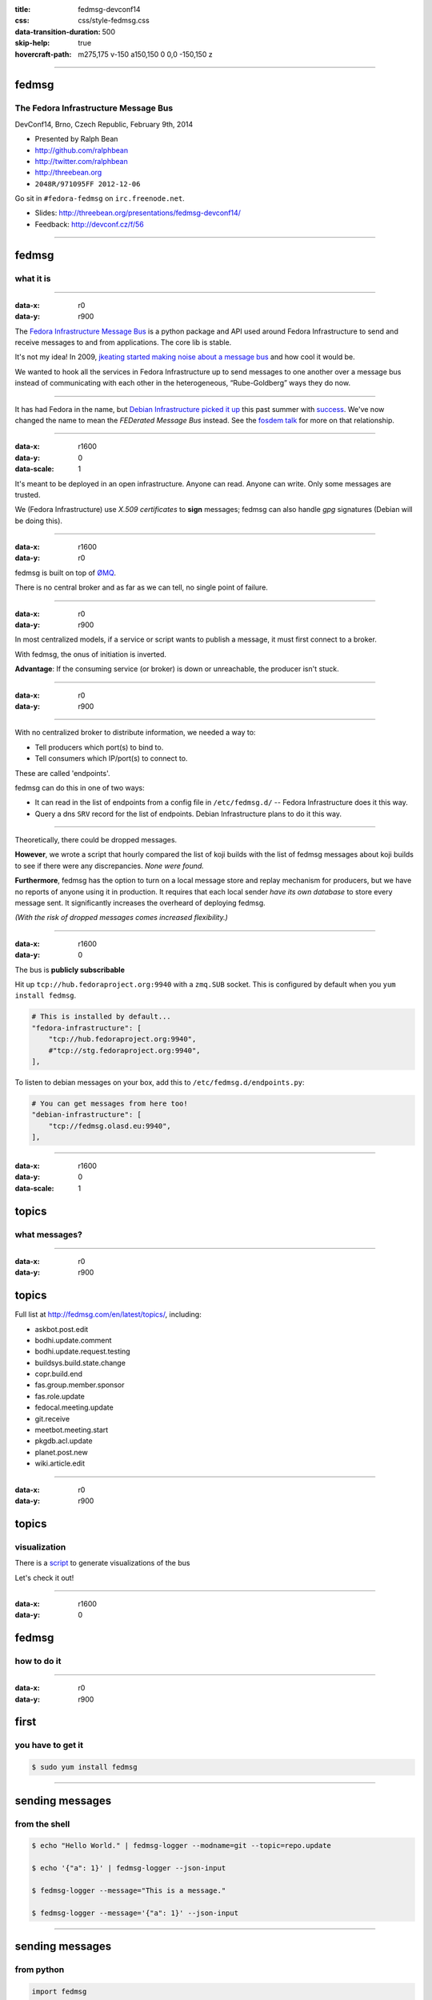 :title: fedmsg-devconf14
:css: css/style-fedmsg.css
:data-transition-duration: 500
:skip-help: true
:hovercraft-path: m275,175 v-150 a150,150 0 0,0 -150,150 z


----

fedmsg
======
The Fedora Infrastructure Message Bus
~~~~~~~~~~~~~~~~~~~~~~~~~~~~~~~~~~~~~

DevConf14, Brno, Czech Republic, February 9th, 2014

- Presented by Ralph Bean
- http://github.com/ralphbean
- http://twitter.com/ralphbean
- http://threebean.org
- ``2048R/971095FF 2012-12-06``

Go sit in ``#fedora-fedmsg`` on ``irc.freenode.net``.

- Slides: http://threebean.org/presentations/fedmsg-devconf14/

- Feedback: http://devconf.cz/f/56

.. image:: images/fedmsg-devconf14-img/creative-commons.png

----

fedmsg
======
what it is
~~~~~~~~~~

----

:data-x: r0
:data-y: r900

The `Fedora Infrastructure Message Bus <http://fedmsg.com>`_ is a
python package and API used around Fedora Infrastructure to send
and receive messages to and from applications.  The core lib is
stable.

It's not my idea!  In 2009, `jkeating started making noise about
a message bus
<http://jkeating.fedorapeople.org/lfnw-messaging-2009.pdf>`_ and
how cool it would be.

We wanted to hook all the services in Fedora Infrastructure up to
send messages to one another over a message bus instead of
communicating with each other in the heterogeneous,
“Rube-Goldberg” ways they do now.

----

It has had Fedora in the name, but `Debian Infrastructure picked it up
<http://lists.debian.org/debian-qa/2013/04/msg00010.html>`_
this past summer with `success
<http://blog.olasd.eu/2013/07/bootstrapping-fedmsg-for-debian/>`_.  We've
now changed the name to mean the *FEDerated Message Bus* instead.  See the
`fosdem talk <https://fosdem.org/2014/schedule/event/fedmsg/>`_ for more on
that relationship.

----

:data-x: r1600
:data-y: 0
:data-scale: 1


It's meant to be deployed in an open infrastructure.  Anyone can read.
Anyone can write.  Only some messages are trusted.

We (Fedora Infrastructure) use *X.509 certificates* to **sign** messages;
fedmsg can also handle *gpg* signatures (Debian will be doing this).

----

:data-x: r1600
:data-y: r0

fedmsg is built on top of `ØMQ <http://zeromq.org>`_.

There is no central broker and as far as we can tell, no single
point of failure.

----

:data-x: r0
:data-y: r900

In most centralized models, if a service or script wants to publish a message,
it must first connect to a broker.

.. image:: images/fedmsg-devconf14-img/connection-model-traditional.png
   :height: 185px

With fedmsg, the onus of initiation is inverted.

.. image:: images/fedmsg-devconf14-img/connection-model-fedmsg.png
   :height: 185px

**Advantage**:  If the consuming service (or broker) is down or unreachable,
the producer isn't stuck.

----


:data-x: r0
:data-y: r900

.. image:: images/fedmsg-devconf14-img/topology.png
   :height: 600px

----

With no centralized broker to distribute information, we needed a way to:

- Tell producers which port(s) to bind to.
- Tell consumers which IP/port(s) to connect to.

These are called 'endpoints'.

fedmsg can do this in one of two ways:

- It can read in the list of endpoints from a config file in
  ``/etc/fedmsg.d/`` -- Fedora Infrastructure does it this way.
- Query a dns ``SRV`` record for the list of endpoints.  Debian Infrastructure
  plans to do it this way.

----

Theoretically, there could be dropped messages.

**However**, we wrote a script that hourly compared the list of koji builds
with the list of fedmsg messages about koji builds to see if there were
any discrepancies.  *None were found.*

**Furthermore**, fedmsg has the option to turn on a local message store
and replay mechanism for producers, but we have no reports of anyone
using it in production.  It requires that each local sender *have its own
database* to store every message sent.  It significantly increases the
overheard of deploying fedmsg.

*(With the risk of dropped messages comes increased flexibility.)*

----

:data-x: r1600
:data-y: 0

The bus is **publicly subscribable**

Hit up ``tcp://hub.fedoraproject.org:9940`` with a ``zmq.SUB`` socket.
This is configured by default when you ``yum install fedmsg``.

.. code:: python

    # This is installed by default...
    "fedora-infrastructure": [
        "tcp://hub.fedoraproject.org:9940",
        #"tcp://stg.fedoraproject.org:9940",
    ],

To listen to debian messages on your box, add this to
``/etc/fedmsg.d/endpoints.py``:

.. code:: python

    # You can get messages from here too!
    "debian-infrastructure": [
        "tcp://fedmsg.olasd.eu:9940",
    ],

----

:data-x: r1600
:data-y: 0
:data-scale: 1

topics
======
what messages?
~~~~~~~~~~~~~~

----

:data-x: r0
:data-y: r900

topics
======

Full list at http://fedmsg.com/en/latest/topics/, including:

- askbot.post.edit
- bodhi.update.comment
- bodhi.update.request.testing
- buildsys.build.state.change
- copr.build.end
- fas.group.member.sponsor
- fas.role.update
- fedocal.meeting.update
- git.receive
- meetbot.meeting.start
- pkgdb.acl.update
- planet.post.new
- wiki.article.edit

----

:data-x: r0
:data-y: r900

topics
======
visualization
~~~~~~~~~~~~~

There is a `script <https://github.com/ralphbean/fedmsg2gource>`_ to generate
visualizations of the bus 

Let's check it out!

----

:data-x: r1600
:data-y: 0

fedmsg
======
how to do it
~~~~~~~~~~~~

----

:data-x: r0
:data-y: r900

first
=====
you have to get it
~~~~~~~~~~~~~~~~~~

.. code:: bash

    $ sudo yum install fedmsg

----

sending messages
================
from the shell
~~~~~~~~~~~~~~

.. code:: bash

    $ echo "Hello World." | fedmsg-logger --modname=git --topic=repo.update

    $ echo '{"a": 1}' | fedmsg-logger --json-input

    $ fedmsg-logger --message="This is a message."

    $ fedmsg-logger --message='{"a": 1}' --json-input

----

sending messages
================
from python
~~~~~~~~~~~

.. code:: python

    import fedmsg

    fedmsg.publish(
        topic='testing',
        msg={
            'test': 'Hello World',
            'foo': jsonifiable_objects,
            'bar': a_sqlalchemy_object,
        }
    )

----

:data-x: r1600
:data-y: 900

consuming messages
==================
at the command line
~~~~~~~~~~~~~~~~~~~

.. code:: bash

    $ fedmsg-tail --really-pretty

.. code:: python

    {
        "i": 1,
        "timestamp": 1344344053.2337201,
        "topic": "org.fedoraproject.prod.bodhi.update.comment",
        "msg": {
            "comment": {
                "update_title": "nethack4-4.0.0-1.fc20",
                "group": None,
                "author": "ralph",
                "text": "I'm so pumped to pwn those minotaurs!",
                "karma": 1,
                "anonymous": False,
                "timestamp": 1344344050.0
            }
        }
    }

----

:data-x: r0
:data-y: r900

consuming messages
==================
from python
~~~~~~~~~~~

.. code:: python

    import fedmsg

    for name, endpoint, topic, msg in fedmsg.tail_messages():
        print topic, msg

----

:data-x: r0
:data-y: r900

consuming messages
==================
with a daemon
~~~~~~~~~~~~~

``fedmsg-hub`` is a daemon that can make writing your own
long-running consumers simpler.  There are `docs on fedmsg.com
<http://www.fedmsg.com/en/latest/consuming/#the-hub-consumer-approach>`_
for writing plugins, but they look like this:

.. code:: python

    import pprint
    import fedmsg.consumers


    class MyConsumer(fedmsg.consumers.FedmsgConsumer):
        topic = "org.fedoraproject.*"
        config_key = 'myconsumer.enabled'

        def consume(self, message):
            pprint.pprint(message)


lmacken wrote `an example consumer
<https://github.com/lmacken/fedmsg-koji-consumer>`_ with everything you need.
Clone it and use it as a starting point as you please.

----

:data-x: r0
:data-y: r900
:data-scale: 0.5

consuming messages
==================
at the command line... an aside
~~~~~~~~~~~~~~~~~~~~~~~~~~~~~~~

There are lots of fun options to ``fedmsg-tail``.

*(Aside: there is a plugin system to provide domain-specific metadata about
messages.  Debian is working on their own.  Install the Fedora one!)*

.. code:: bash

   $ sudo yum install python-fedmsg-meta-fedora-infrastructure

With that, you can use the more fantastic options:

.. code:: bash

   $ fedmsg-tail --terse

.. code:: text

    buildsys.build.state.change -- ausil's tncfhh-0.8.3-14.fc20 completed
    http://koji.fedoraproject.org/koji/buildinfo?buildID=439734
    trac.ticket.update -- kevin closed a ticket on the Fedora Infrastructure trac instance as 'fixed'
    https://fedorahosted.org/fedora-infrastructure/ticket/3904
    bodhi.update.request.testing -- mmckinst submitted nawk-20121220-1.fc18 to testing
    https://admin.fedoraproject.org/updates/nawk-20121220-1.fc18
    wiki.article.edit -- Hguemar made a wiki edit to "Flock:Rideshare"
    https://fedoraproject.org/w/index.php?title=Flock:Rideshare&diff=prev&oldid=347430



----

:data-x: r1600
:data-y: 0

things that use fedmsg
======================
there's a lot of them at this point
~~~~~~~~~~~~~~~~~~~~~~~~~~~~~~~~~~~

----

:data-x: r0
:data-y: r900

koji
====
stalk
~~~~~

David Aquilina's (dwa's) `koji stalk
<http://dwa.fedorapeople.org/wip/koji-stalk.py>`_ monitors koji over fedmsg and
rebuilds packages for arm and ppc.

----

FAS2Trac (ftl)
==============
(fama updater)
~~~~~~~~~~~~~~

herlo's `FAS2Trac fama updater (ftl)
<https://git.fedorahosted.org/cgit/ftl.git>`_ listens to messages indicating
that a user has applied for membership in the ambassadors group -- it then
files a ticket in the `ambassadors' trac instance
<https://fedorahosted.org/fama/>`_ for a potential sponsor via XMLRPC.

----

compose
=======
downloader
~~~~~~~~~~

p3ck's `fedmsg-download <https://github.com/p3ck/fedmsg-download/>`_
listens for messages that the daily branched and rawhide compose
process has finished -- it then downloads the latest builds from
``rsync://dl.fedoraproject.org/fedora-linux-development``

----

notifications
=============
on the desktop
~~~~~~~~~~~~~~

lmacken's `fedmsg-notify <http://lewk.org/blog/fedmsg-notify>`_ listens
for messages and displays a filtered stream on your desktop with ``libnotify``.

.. image:: images/fedmsg-devconf14-img/fedmsg-notify-0-crop.png
   :height: 300px

----

notifications
=============
on the desktop
~~~~~~~~~~~~~~

For kicks, there's a gnome-shell extension.

.. image:: images/fedmsg-devconf14-img/gnome-shell-extension-fedmsg.png
   :height: 300px

----

notifications
=============
on the desktop
~~~~~~~~~~~~~~

You can turn on and off all kinds of message types.

.. image:: images/fedmsg-devconf14-img/fedmsg-notify-config-0.png
   :height: 500px

----

notifications
=============
on the desktop
~~~~~~~~~~~~~~

Some more advanced message filtration.

.. image:: images/fedmsg-devconf14-img/fedmsg-notify-config-1.png
   :height: 500px

----

nom
===
all the data
~~~~~~~~~~~~

`datanommer <https://github.com/fedora-infra/datanommer>`_ was
originally `conceived of by Ian Weller
<https://fedoraproject.org/wiki/User:Ianweller/statistics_plus_plus>`_.
It's a fedmsg-hub plugin that sits listening on the bus and
simply throws every message into a database.

It has a partner: `datagrepper
<https://apps.fedoraproject.org/datagrepper>`_!  Datagrepper is
an HTTP JSON API for the whole history of messages kept in datanommer.

Datagrepper is **really cool**.  The API is quite easy to use.

----

reports
=======
10 ways from sunday
~~~~~~~~~~~~~~~~~~~

`pingou <http://blog.pingoured.fr/>`_ has been really busy writing tools
against `datagrepper <https://apps.fedoraproject.org/datagrepper>`_...

----

reports
=======
10 ways from sunday
~~~~~~~~~~~~~~~~~~~

pingou's `fedora-news <http://ambre.pingoured.fr/fedora-news/>`_ is a
nice HTML5 mobile-ready app that gives you access to all sorts of the
latest information from the Fedora Community.

.. image:: images/fedmsg-devconf14-img/fedora-news-screencast.gif
   :height: 420px

----

reports
=======
10 ways from sunday
~~~~~~~~~~~~~~~~~~~

pingou's `this-week-in-fedora <http://ambre.pingoured.fr/thisweekinfedora/>`_
weekly posts stats about the most active contributors.

.. image:: images/fedmsg-devconf14-img/thisweekinfedora-screenshot.png
   :height: 500px

----

reports
=======
10 ways from sunday
~~~~~~~~~~~~~~~~~~~

Every week, pingou's `owner changes report tool
<https://lists.fedoraproject.org/pipermail/infrastructure/2013-June/013070.html>`_
emails the devel list with a report of what packages were orphaned, unorphaned
and retired.

.. image:: images/fedmsg-devconf14-img/ownerchange-screenshot.png
   :height: 420px

----

fedora badges
=============
for you, and you, and you
~~~~~~~~~~~~~~~~~~~~~~~~~

`Fedora badges <https://badges.fedoraproject.org/>`_ is driven by fedmsg.

.. image:: images/fedmsg-devconf14-img/badges_fan.png

The badge awarding backend daemon, `fedbadges
<https://github.com/fedora-infra/fedbadges>`_, wakes up when it receives a
fedmsg event. It compares that message and the history in datanommer against a
series of `rules <https://git.fedorahosted.org/cgit/badges.git>`_. If a
contributor matches the criteria described in one of those rules, then they are
**awarded a badge** in real time.

----

notifications
=============
to your inbox, irc, ...
~~~~~~~~~~~~~~~~~~~~~~~

**fedmsg-notifications.** -- *Problem:* all of our
applications carry their own email code.  With that comes further baggage
and maintenance.

With fedmsg notifications for interesting infrastructure events, we can
put all that code in one place where it can be more easily maintained.

Benefit to the end-user:  manage notification preferences in one place
instead of per-app.

What about notifications to different *contexts*?  Email?
IRC privmsg?  Android?  RSS?

We just **soft launched a beta of this last week**.  Please try it out and file
bugs, RFEs, etc:  `https://apps.fedoraproject.org/notifications
<https://apps.fedoraproject.org/notifications>`_.

----

:data-x: r1600
:data-y: 0

future
======
stuff
~~~~~

----

:data-x: r0
:data-y: r900

future
======
stuff
~~~~~

**Bugzilla Messages!**

*(coming in Spring of 2014)*

----

:data-x: r0
:data-y: r900

future
======
stuff
~~~~~

**Fedora Mobile** -- See Ricky Elrod's `landing page
<http://fedoramobile.elrod.me/>`_.

----

:data-x: r0
:data-y: r900

future
======
stuff
~~~~~

**Mirror pushing.** -- *Problem:* We have over 200 mirrors that help serve
Fedora releases.  You can read more about them `here
<https://fedoraproject.org/wiki/Infrastructure/Mirroring>`_.
As it stands they all run ``rsync`` on some interval to poll for new content.

There was some discussion of pushing the data years ago, but mirror admins are
understandably reluctant to allow someone access to push content onto their
machines.  With a fedmsg solution, we would only push a notification; the
pulling is still within the admin's control.

There was a `pull request <https://github.com/fedora-infra/fedmsg/pull/158>`_
that added a ``fedmsg-trigger`` command to fedmsg core.  We can use that to
kick off rsync jobs when messages matching certain criteria are received.

Now, though, we are waiting on bodhi2 to be released.  We need messages from
the ``masher`` process about when updates are finally pushed.  bodhi1's masher
had `some problems <https://github.com/fedora-infra/fedmsg/issues/115>`_ with
fedmsg.

----

:data-x: r0
:data-y: r900

future
======
stuff
~~~~~

**taskotron** -- The QA-devel team is using the downtime before the Fedora 21
development cycle to build `taskotron
<https://fedoraproject.org/wiki/User:Tflink/taskotron_contribution_guide>`_ to
scale the manpower of infra/qa/releng.  It will kick of automated QA tasks in
response to all the various pieces of the development and update process.

----

:data-x: r0
:data-y: r900

future
======
stuff
~~~~~

**cnucnuweb** -- Pierre has been working on something we cooked up in concept
at Flock 2013:  a webapp replacement for the `wiki page used for upstream
release monitoring
<https://fedoraproject.org/wiki/Upstream_release_monitoring>`_.

With it, we can send messages that might be useful to Linux distributions *in
general*.  It is called `cnucnuweb
<https://github.com/fedora-infra/cnucnuweb/>`_.



----

:data-x: r1600
:data-y: r0

get on the bus!
===============

Get the source:

- http://fedmsg.com
- http://github.com/fedora-infra/fedmsg

Presented by:

- Presented by Ralph Bean
- http://github.com/ralphbean
- http://twitter.com/ralphbean
- http://threebean.org
- ``2048R/971095FF 2012-12-06``
- Slides: http://threebean.org/presentations/fedmsg-devconf14/
- Feedback: http://devconf.cz/f/56

Development discussed in ``#fedora-apps``.

Join ``#fedora-fedmsg`` for the firehose.

.. image:: images/fedmsg-devconf14-img/creative-commons.png
